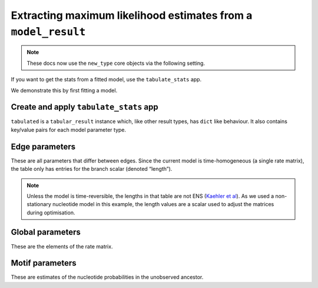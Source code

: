 .. jupyter-execute::
    :hide-code:

    import set_working_directory

Extracting maximum likelihood estimates from a ``model_result``
---------------------------------------------------------------

.. note:: These docs now use the ``new_type`` core objects via the following setting.

    .. jupyter-execute::

        import os

        # using new types without requiring an explicit argument
        os.environ["COGENT3_NEW_TYPE"] = "1"

If you want to get the stats from a fitted model, use the ``tabulate_stats`` app.

We demonstrate this by first fitting a model.

.. jupyter-execute::

    from cogent3 import get_app

    loader = get_app("load_aligned", format="fasta", moltype="dna")
    aln = loader("data/primate_brca1.fasta")
    model = get_app("model", "GN", tree="data/primate_brca1.tree")
    result = model(aln)

Create and apply ``tabulate_stats`` app
^^^^^^^^^^^^^^^^^^^^^^^^^^^^^^^^^^^^^^^

.. jupyter-execute::

    tabulator = get_app("tabulate_stats")
    tabulated = tabulator(result)
    tabulated

``tabulated`` is a ``tabular_result`` instance which, like other result types, has ``dict`` like behaviour. It also contains key/value pairs for each model parameter type.

Edge parameters
^^^^^^^^^^^^^^^

These are all parameters that differ between edges. Since the current model is time-homogeneous (a single rate matrix), the table only has entries for the branch scalar (denoted “length”).

.. jupyter-execute::

    tabulated["edge params"]

.. note:: Unless the model is time-reversible, the lengths in that table are not ENS (`Kaehler et al <https://www.ncbi.nlm.nih.gov/pubmed/28175284>`__). As we used a non-stationary nucleotide model in this example, the length values are a scalar used to adjust the matrices during optimisation.

Global parameters
^^^^^^^^^^^^^^^^^

These are the elements of the rate matrix.

.. jupyter-execute::

    tabulated["global params"]

Motif parameters
^^^^^^^^^^^^^^^^

These are estimates of the nucleotide probabilities in the unobserved ancestor.

.. jupyter-execute::

    tabulated["motif params"]
